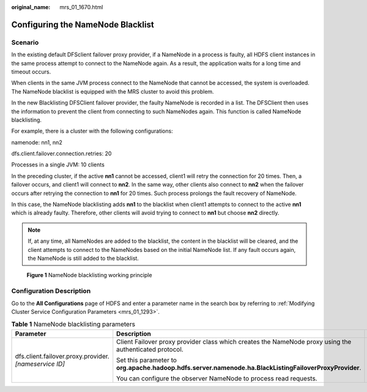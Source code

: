 :original_name: mrs_01_1670.html

.. _mrs_01_1670:

Configuring the NameNode Blacklist
==================================

Scenario
--------

In the existing default DFSclient failover proxy provider, if a NameNode in a process is faulty, all HDFS client instances in the same process attempt to connect to the NameNode again. As a result, the application waits for a long time and timeout occurs.

When clients in the same JVM process connect to the NameNode that cannot be accessed, the system is overloaded. The NameNode blacklist is equipped with the MRS cluster to avoid this problem.

In the new Blacklisting DFSClient failover provider, the faulty NameNode is recorded in a list. The DFSClient then uses the information to prevent the client from connecting to such NameNodes again. This function is called NameNode blacklisting.

For example, there is a cluster with the following configurations:

namenode: nn1, nn2

dfs.client.failover.connection.retries: 20

Processes in a single JVM: 10 clients

In the preceding cluster, if the active **nn1** cannot be accessed, client1 will retry the connection for 20 times. Then, a failover occurs, and client1 will connect to **nn2**. In the same way, other clients also connect to **nn2** when the failover occurs after retrying the connection to **nn1** for 20 times. Such process prolongs the fault recovery of NameNode.

In this case, the NameNode blacklisting adds **nn1** to the blacklist when client1 attempts to connect to the active **nn1** which is already faulty. Therefore, other clients will avoid trying to connect to **nn1** but choose **nn2** directly.

.. note::

   If, at any time, all NameNodes are added to the blacklist, the content in the blacklist will be cleared, and the client attempts to connect to the NameNodes based on the initial NameNode list. If any fault occurs again, the NameNode is still added to the blacklist.


.. figure:: /_static/images/en-us_image_0000001296059928.jpg
   :alt: **Figure 1** NameNode blacklisting working principle

   **Figure 1** NameNode blacklisting working principle

Configuration Description
-------------------------

Go to the **All Configurations** page of HDFS and enter a parameter name in the search box by referring to :ref:`Modifying Cluster Service Configuration Parameters <mrs_01_1293>`.

.. table:: **Table 1** NameNode blacklisting parameters

   +---------------------------------------------------------+---------------------------------------------------------------------------------------------------------+-------------------------------------------------------------------------+
   | Parameter                                               | Description                                                                                             | Default Value                                                           |
   +=========================================================+=========================================================================================================+=========================================================================+
   | dfs.client.failover.proxy.provider.\ *[nameservice ID]* | Client Failover proxy provider class which creates the NameNode proxy using the authenticated protocol. | org.apache.hadoop.hdfs.server.namenode.ha.AdaptiveFailoverProxyProvider |
   |                                                         |                                                                                                         |                                                                         |
   |                                                         | Set this parameter to **org.apache.hadoop.hdfs.server.namenode.ha.BlackListingFailoverProxyProvider**.  |                                                                         |
   |                                                         |                                                                                                         |                                                                         |
   |                                                         | You can configure the observer NameNode to process read requests.                                       |                                                                         |
   +---------------------------------------------------------+---------------------------------------------------------------------------------------------------------+-------------------------------------------------------------------------+
